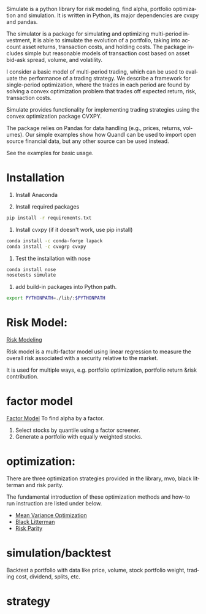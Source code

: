 #+OPTIONS: ':nil *:t -:t ::t <:t H:3 \n:nil ^:t arch:headline author:t c:nil
#+OPTIONS: creator:nil d:(not "LOGBOOK") date:t e:t email:nil f:t inline:t
#+OPTIONS: num:t p:nil pri:nil prop:nil stat:t tags:t tasks:t tex:auto timestamp:t
#+OPTIONS: title:t toc:t todo:t |:t
#+TITLES: README
#+DATE: <2017-06-21 Wed>
#+AUTHORS: weiwu
#+EMAIL: victor.wuv@gmail.com
#+LANGUAGE: en
#+SELECT_TAGS: export
#+EXCLUDE_TAGS: noexport
#+CREATOR: Emacs 24.5.1 (Org mode 8.3.4)

Simulate is a python library for risk modeling, find alpha, portfolio optimization and simulation. It is written in Python, its major dependencies are cvxpy and pandas.

The simulator is a package for simulating and optimizing multi-period investment, it is able to simulate the evolution of a portfolio, taking into account asset returns, transaction costs, and holding costs. The package includes simple but reasonable models of transaction cost based on asset bid-ask spread, volume, and volatility.

I consider a basic model of multi-period trading, which can be used to evaluate the performance of a trading strategy. We describe a framework for single-period optimization, where the trades in each period are found by solving a convex optimization problem that trades off expected return, risk, transaction costs.

Simulate provides functionality for implementing trading strategies using the convex optimization package CVXPY.

The package relies on Pandas for data handling (e.g., prices, returns, volumes). Our simple examples show how Quandl can be used to import open source financial data, but any other source can be used instead.

See the examples for basic usage.

* Installation
1. Install Anaconda

2. Install required packages
#+BEGIN_SRC bash
pip install -r requirements.txt
#+END_SRC

3. Install cvxpy (if it doesn't work, use pip install)
#+BEGIN_SRC bash
conda install -c conda-forge lapack
conda install -c cvxgrp cvxpy
#+END_SRC

4. Test the installation with nose
#+BEGIN_SRC bash
conda install nose
nosetests simulate
#+END_SRC

5. add build-in packages into Python path.
#+BEGIN_SRC bash
export PYTHONPATH=./lib/:$PYTHONPATH
#+END_SRC

* Risk Model:
[[file:./risk_model/readme.org][Risk Modeling]]

[[./risk_model/images/input_workflow.png]]

Risk model is a multi-factor model using linear regression to measure the overall risk associated with a security relative to the market.

It is used for multiple ways, e.g. portfolio optimization, portfolio return &risk contribution.

* factor model
[[file:./factor/readme.org][Factor Model]]
To find alpha by a factor.
1. Select stocks by quantile using a factor screener.
2. Generate a portfolio with equally weighted stocks.

* optimization:
There are three optimization strategies provided in the library, mvo, black litterman and risk parity.

The fundamental introduction of these optimization methods and how-to run instruction are listed under below.
- [[file:./optimization/mean_variance/readme.org][Mean Variance Optimization]]
- [[file:./optimization/black_litterman/readme.org][Black Litterman]]
- [[file:./optimization/risk_parity/readme.org][Risk Parity]]

* simulation/backtest
Backtest a portfolio with data like price, volume, stock portfolio weight, trading cost, dividend, splits, etc.

* strategy
